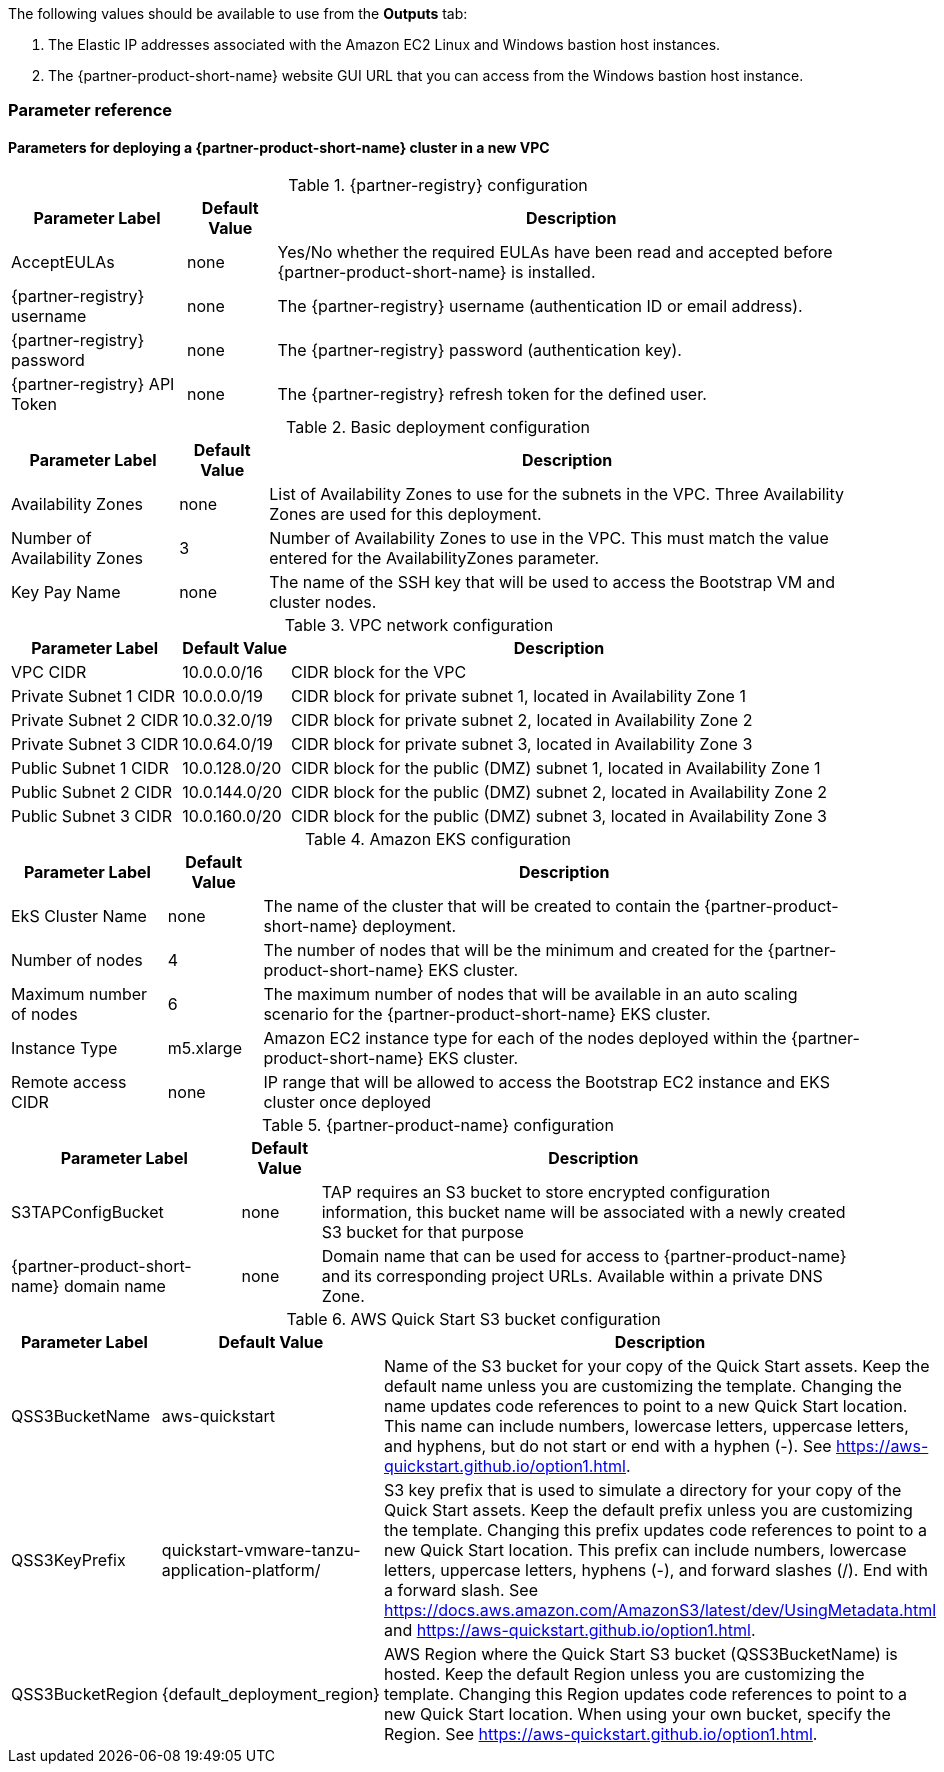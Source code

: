 // Include any postdeployment steps here, such as steps necessary to test that the deployment was successful. If there are no postdeployment steps, leave this file empty.

The following values should be available to use from the *Outputs* tab:

. The Elastic IP addresses associated with the Amazon EC2 Linux and Windows bastion host instances.
. The {partner-product-short-name} website GUI URL that you can access from the Windows bastion host instance.

=== Parameter reference

==== Parameters for deploying a {partner-product-short-name} cluster in a new VPC

[%autowidth.stretch]
.{partner-registry} configuration
|===
|Parameter Label |Default Value |Description

|AcceptEULAs
|none
|Yes/No whether the required EULAs have been read and accepted before {partner-product-short-name} is installed.

|{partner-registry} username
|none
|The {partner-registry} username (authentication ID or email address).

|{partner-registry} password
|none
|The {partner-registry} password (authentication key).

|{partner-registry} API Token
|none
|The {partner-registry} refresh token for the defined user.
|===

[%autowidth.stretch]
.Basic deployment configuration
|===
|Parameter Label |Default Value |Description

|Availability Zones
|none
|List of Availability Zones to use for the subnets in the VPC. Three Availability Zones are used for this deployment.

|Number of Availability Zones
|3
|Number of Availability Zones to use in the VPC. This must match the value entered for the AvailabilityZones parameter.

|Key Pay Name
|none
|The name of the SSH key that will be used to access the Bootstrap VM and cluster nodes.
|===

[%autowidth.stretch]
.VPC network configuration
|===
|Parameter Label |Default Value |Description

|VPC CIDR
|10.0.0.0/16
|CIDR block for the VPC

|Private Subnet 1 CIDR
|10.0.0.0/19
|CIDR block for private subnet 1, located in Availability Zone 1

|Private Subnet 2 CIDR
|10.0.32.0/19
|CIDR block for private subnet 2, located in Availability Zone 2

|Private Subnet 3 CIDR
|10.0.64.0/19
|CIDR block for private subnet 3, located in Availability Zone 3

|Public Subnet 1 CIDR
|10.0.128.0/20
|CIDR block for the public (DMZ) subnet 1, located in Availability Zone 1

|Public Subnet 2 CIDR
|10.0.144.0/20
|CIDR block for the public (DMZ) subnet 2, located in Availability Zone 2

|Public Subnet 3 CIDR
|10.0.160.0/20
|CIDR block for the public (DMZ) subnet 3, located in Availability Zone 3
|===

[%autowidth.stretch]
.Amazon EKS configuration
|===
|Parameter Label |Default Value |Description

|EkS Cluster Name
|none
|The name of the cluster that will be created to contain the {partner-product-short-name} deployment.

|Number of nodes
|4
|The number of nodes that will be the minimum and created for the {partner-product-short-name} EKS cluster.

|Maximum number of nodes
|6
|The maximum number of nodes that will be available in an auto scaling scenario for the {partner-product-short-name} EKS cluster.

|Instance Type
|m5.xlarge
|Amazon EC2 instance type for each of the nodes deployed within the {partner-product-short-name} EKS cluster.

|Remote access CIDR
|none
|IP range that will be allowed to access the Bootstrap EC2 instance and EKS cluster once deployed
|===

[%autowidth.stretch]
.{partner-product-name} configuration
|===
|Parameter Label |Default Value |Description

|S3TAPConfigBucket
|none
|TAP requires an S3 bucket to store encrypted configuration information, this bucket name will be associated with a newly created S3 bucket for that purpose

|{partner-product-short-name} domain name
|none
|Domain name that can be used for access to {partner-product-name} and its corresponding project URLs. Available within a private DNS Zone.
|===

[%autowidth.stretch]
.AWS Quick Start S3 bucket configuration
|===
|Parameter Label |Default Value |Description

|QSS3BucketName
|aws-quickstart
|Name of the S3 bucket for your copy of the Quick Start assets. Keep the default name unless you are customizing the template. Changing the name updates code references to point to a new Quick Start location. This name can include numbers, lowercase letters, uppercase letters, and hyphens, but do not start or end with a hyphen (-). See https://aws-quickstart.github.io/option1.html.

|QSS3KeyPrefix
|quickstart-vmware-tanzu-application-platform/
|S3 key prefix that is used to simulate a directory for your copy of the Quick Start assets. Keep the default prefix unless you are customizing the template. Changing this prefix updates code references to point to a new Quick Start location. This prefix can include numbers, lowercase letters, uppercase letters, hyphens (-), and forward slashes (/). End with a forward slash. See https://docs.aws.amazon.com/AmazonS3/latest/dev/UsingMetadata.html and https://aws-quickstart.github.io/option1.html.

|QSS3BucketRegion
|{default_deployment_region}
|AWS Region where the Quick Start S3 bucket (QSS3BucketName) is hosted. Keep the default Region unless you are customizing the template. Changing this Region updates code references to point to a new Quick Start location. When using your own bucket, specify the Region. See https://aws-quickstart.github.io/option1.html.
|===

